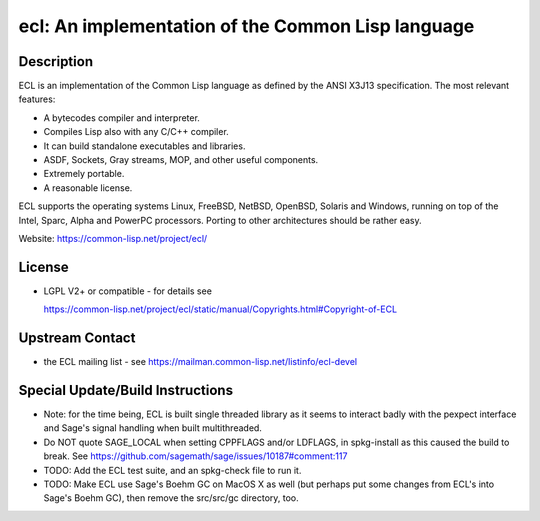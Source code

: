ecl: An implementation of the Common Lisp language
==================================================

Description
-----------

ECL is an implementation of the Common Lisp language as defined by the
ANSI X3J13 specification. The most relevant features:

-  A bytecodes compiler and interpreter.
-  Compiles Lisp also with any C/C++ compiler.
-  It can build standalone executables and libraries.
-  ASDF, Sockets, Gray streams, MOP, and other useful components.
-  Extremely portable.
-  A reasonable license.

ECL supports the operating systems Linux, FreeBSD, NetBSD, OpenBSD,
Solaris and Windows, running on top of the Intel, Sparc, Alpha and
PowerPC processors. Porting to other architectures should be rather
easy.

Website: https://common-lisp.net/project/ecl/

License
-------

-  LGPL V2+ or compatible - for details see

   https://common-lisp.net/project/ecl/static/manual/Copyrights.html#Copyright-of-ECL


Upstream Contact
----------------

-  the ECL mailing list - see https://mailman.common-lisp.net/listinfo/ecl-devel

Special Update/Build Instructions
---------------------------------

-  Note: for the time being, ECL is built single threaded library as it
   seems to interact badly with the pexpect interface and Sage's signal
   handling when built multithreaded.

-  Do NOT quote SAGE_LOCAL when setting CPPFLAGS and/or LDFLAGS,
   in spkg-install as this caused the build to break. See
   https://github.com/sagemath/sage/issues/10187#comment:117

-  TODO: Add the ECL test suite, and an spkg-check file to run it.
-  TODO: Make ECL use Sage's Boehm GC on MacOS X as well (but perhaps
   put some changes from ECL's into Sage's Boehm GC), then remove
   the src/src/gc directory, too.
